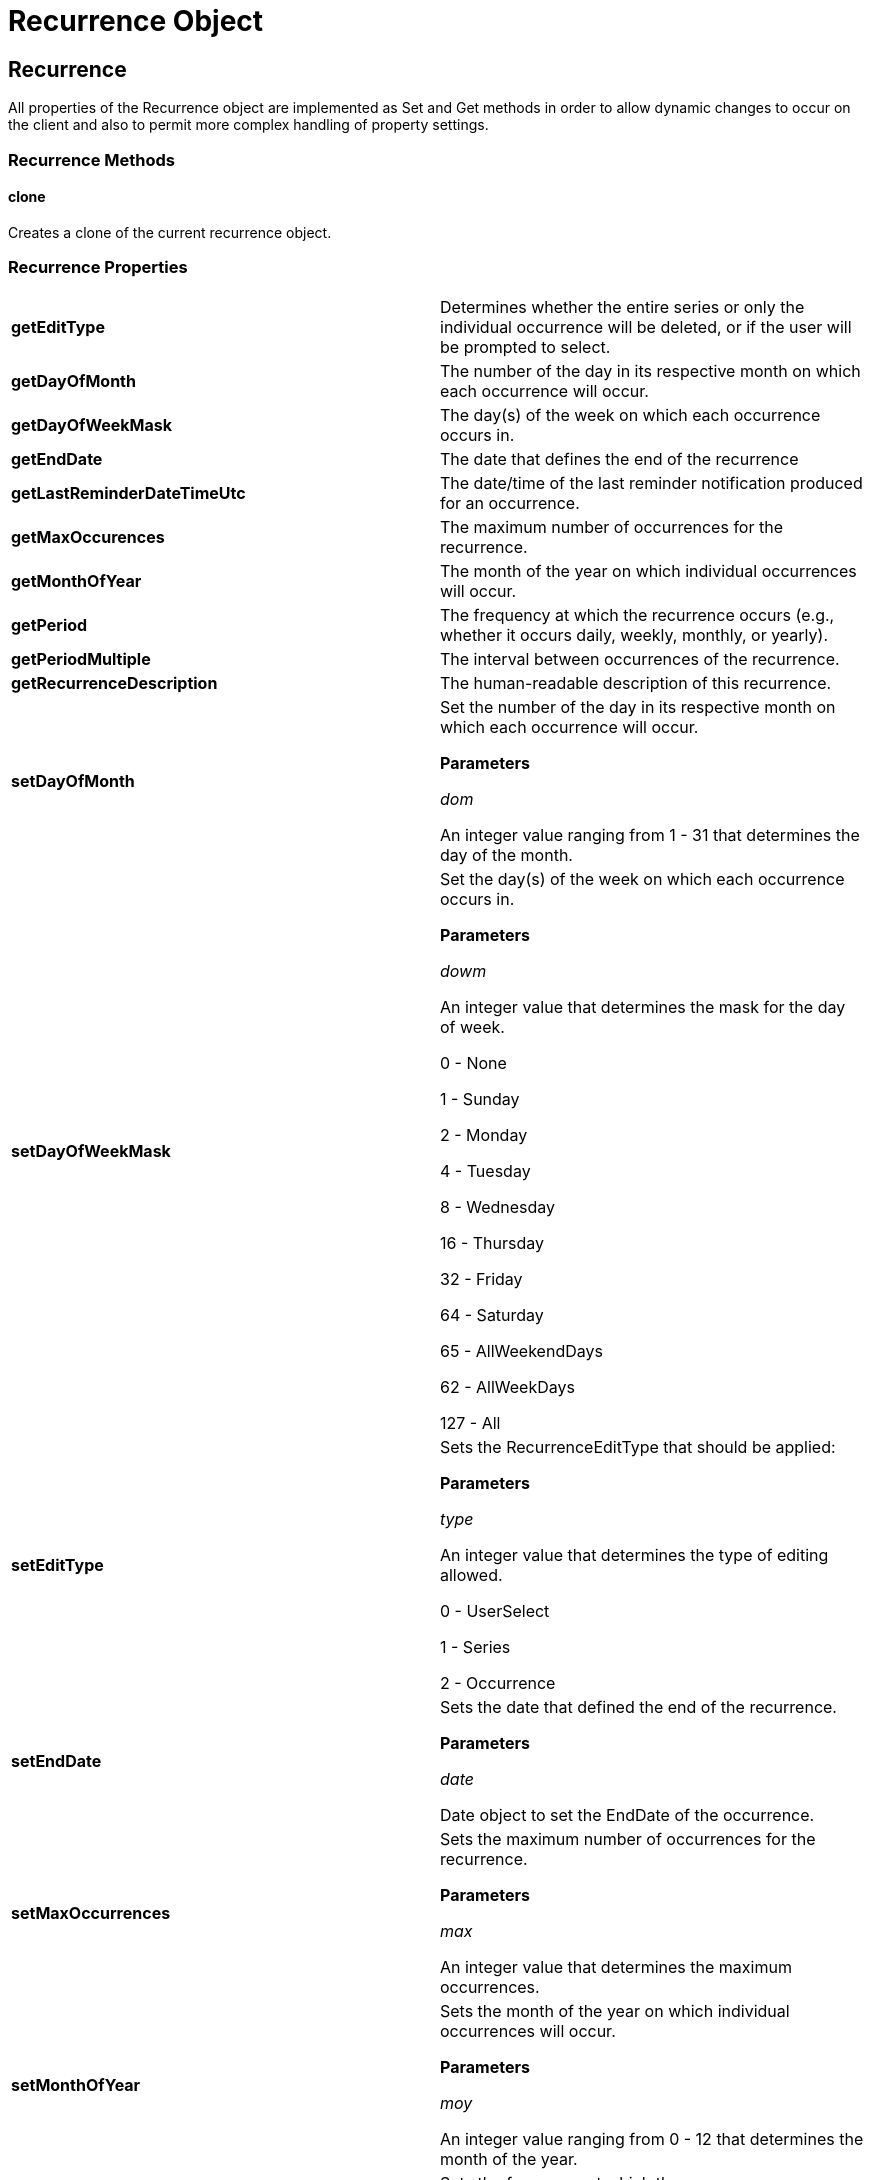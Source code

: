 ﻿////

|metadata|
{
    "name": "webschedule-recurrence-object",
    "controlName": [],
    "tags": ["API","How Do I","Recurrences","Scheduling"],
    "guid": "{12399A3C-5754-4FE2-BA5C-0072D1902A6B}",  
    "buildFlags": [],
    "createdOn": "0001-01-01T00:00:00Z"
}
|metadata|
////

= Recurrence Object

== Recurrence

All properties of the Recurrence object are implemented as Set and Get methods in order to allow dynamic changes to occur on the client and also to permit more complex handling of property settings.

=== Recurrence Methods

==== clone

Creates a clone of the current recurrence object.

=== Recurrence Properties

[cols="a,a"]
|====
|*getEditType* 
|Determines whether the entire series or only the individual occurrence will be deleted, or if the user will be prompted to select.

|*getDayOfMonth*
|The number of the day in its respective month on which each occurrence will occur.

|*getDayOfWeekMask*
|The day(s) of the week on which each occurrence occurs in.

|*getEndDate*
|The date that defines the end of the recurrence

|*getLastReminderDateTimeUtc*
|The date/time of the last reminder notification produced for an occurrence.

|*getMaxOccurences*
|The maximum number of occurrences for the recurrence.

|*getMonthOfYear*
|The month of the year on which individual occurrences will occur.

|*getPeriod*
|The frequency at which the recurrence occurs (e.g., whether it occurs daily, weekly, monthly, or yearly).

|*getPeriodMultiple*
|The interval between occurrences of the recurrence.

|*getRecurrenceDescription*
|The human-readable description of this recurrence.

|*setDayOfMonth*
|Set the number of the day in its respective month on which each occurrence will occur. 

*Parameters*

_dom_ 

An integer value ranging from 1 - 31 that determines the day of the month.

|*setDayOfWeekMask*
|Set the day(s) of the week on which each occurrence occurs in. 

*Parameters*

_dowm_ 

An integer value that determines the mask for the day of week. 

0 - None 

1 - Sunday 

2 - Monday 

4 - Tuesday 

8 - Wednesday 

16 - Thursday 

32 - Friday 

64 - Saturday 

65 - AllWeekendDays 

62 - AllWeekDays 

127 - All

|*setEditType*
|Sets the RecurrenceEditType that should be applied: 

*Parameters*

_type_ 

An integer value that determines the type of editing allowed. 

0 - UserSelect 

1 - Series 

2 - Occurrence

|*setEndDate*
|Sets the date that defined the end of the recurrence. 

*Parameters*

_date_ 

Date object to set the EndDate of the occurrence.

|*setMaxOccurrences*
|Sets the maximum number of occurrences for the recurrence. 

*Parameters*

_max_ 

An integer value that determines the maximum occurrences.

|*setMonthOfYear*
|Sets the month of the year on which individual occurrences will occur. 

*Parameters*

_moy_ 

An integer value ranging from 0 - 12 that determines the month of the year.

|*setPeriod*
|Sets the frequency at which the recurrence occurs. 

*Parameters*

_period_ 

An integer value that determines the period. 

0 - Daily 

1 - Weekly 

2 - Monthly 

3 - Yearly

|*setPeriodMultiple*
|Sets the interval between occurrences of the recurrence. 

*Parameters*

_pm_ 

An integer value that determines the interval in between periods.

|====